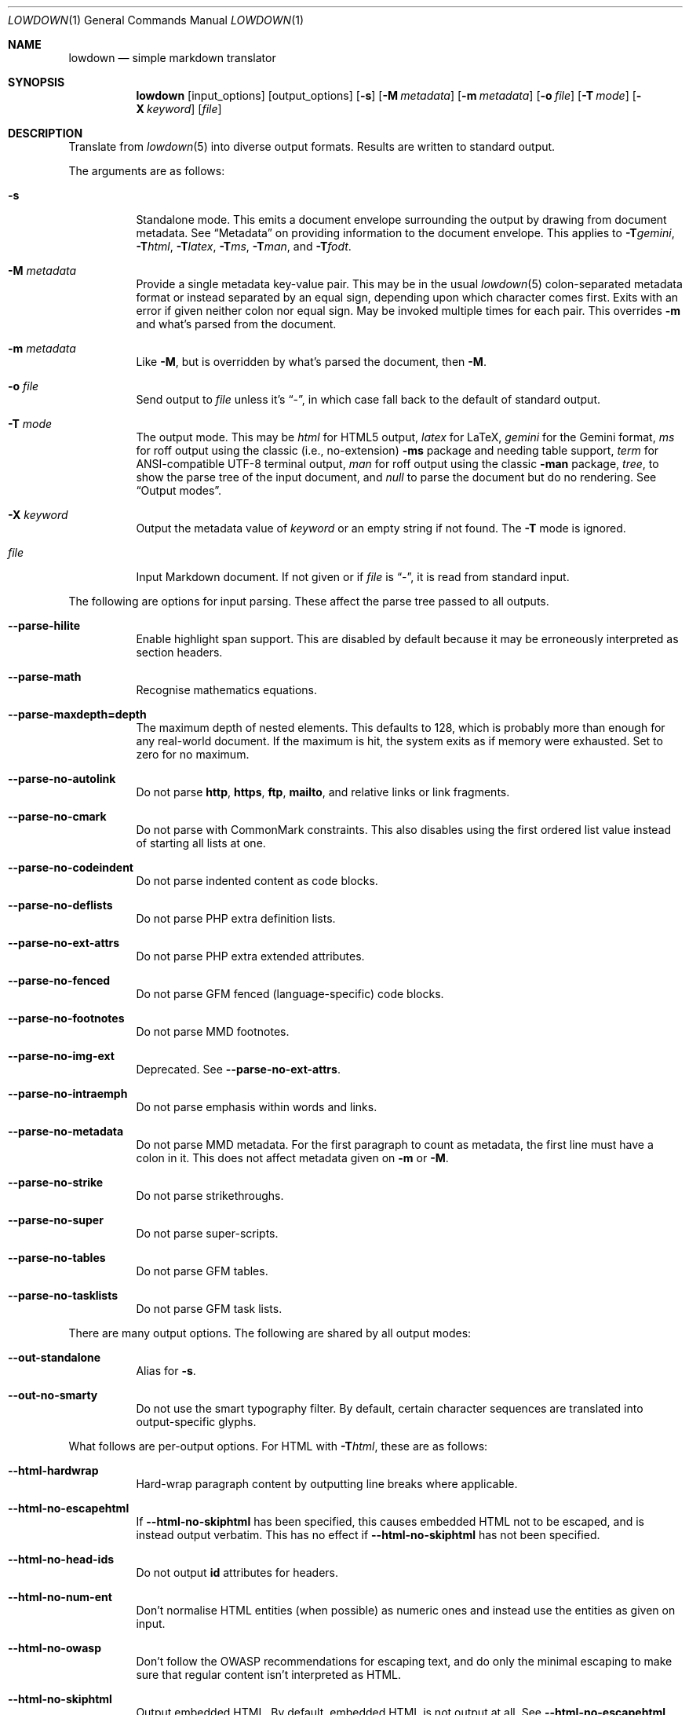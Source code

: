 .\"	$Id$
.\"
.\" Copyright (c) 2016--2017, 2020 Kristaps Dzonsons <kristaps@bsd.lv>
.\"
.\" Permission to use, copy, modify, and distribute this software for any
.\" purpose with or without fee is hereby granted, provided that the above
.\" copyright notice and this permission notice appear in all copies.
.\"
.\" THE SOFTWARE IS PROVIDED "AS IS" AND THE AUTHOR DISCLAIMS ALL WARRANTIES
.\" WITH REGARD TO THIS SOFTWARE INCLUDING ALL IMPLIED WARRANTIES OF
.\" MERCHANTABILITY AND FITNESS. IN NO EVENT SHALL THE AUTHOR BE LIABLE FOR
.\" ANY SPECIAL, DIRECT, INDIRECT, OR CONSEQUENTIAL DAMAGES OR ANY DAMAGES
.\" WHATSOEVER RESULTING FROM LOSS OF USE, DATA OR PROFITS, WHETHER IN AN
.\" ACTION OF CONTRACT, NEGLIGENCE OR OTHER TORTIOUS ACTION, ARISING OUT OF
.\" OR IN CONNECTION WITH THE USE OR PERFORMANCE OF THIS SOFTWARE.
.\"
.Dd $Mdocdate$
.Dt LOWDOWN 1
.Os
.Sh NAME
.Nm lowdown
.Nd simple markdown translator
.Sh SYNOPSIS
.Nm lowdown
.Op input_options
.Op output_options
.Op Fl s
.Op Fl M Ar metadata
.Op Fl m Ar metadata
.Op Fl o Ar file
.Op Fl T Ar mode
.Op Fl X Ar keyword
.Op Ar file
.Sh DESCRIPTION
Translate from
.Xr lowdown 5
into diverse output formats.
Results are written to standard output.
.Pp
The arguments are as follows:
.Bl -tag -width Ds
.It Fl s
Standalone mode.
This emits a document envelope surrounding the output by drawing from
document metadata.
See
.Sx Metadata
on providing information to the document envelope.
This applies to
.Fl T Ns Ar gemini ,
.Fl T Ns Ar html ,
.Fl T Ns Ar latex ,
.Fl T Ns Ar ms ,
.Fl T Ns Ar man ,
and
.Fl T Ns Ar fodt .
.It Fl M Ar metadata
Provide a single metadata key-value pair.
This may be in the usual
.Xr lowdown 5
colon-separated metadata format or instead separated by an equal sign,
depending upon which character comes first.
Exits with an error if given neither colon nor equal sign.
May be invoked multiple times for each pair.
This overrides
.Fl m
and what's parsed from the document.
.It Fl m Ar metadata
Like
.Fl M ,
but is overridden by what's parsed the document, then
.Fl M .
.It Fl o Ar file
Send output to
.Ar file
unless it's
.Dq - ,
in which case fall back to the default of standard output.
.It Fl T Ar mode
The output mode.
This may be
.Ar html
for HTML5 output,
.Ar latex
for LaTeX,
.Ar gemini
for the Gemini format,
.Ar ms
for roff output using the classic (i.e., no-extension)
.Fl ms
package and needing table support,
.Ar term
for ANSI-compatible UTF-8 terminal output,
.Ar man
for roff output using the classic
.Fl man
package,
.Ar tree ,
to show the parse tree of the input document, and
.Ar null
to parse the document but do no rendering.
See
.Sx Output modes .
.It Fl X Ar keyword
Output the metadata value of
.Ar keyword
or an empty string if not found.
The
.Fl T
mode is ignored.
.It Ar file
Input Markdown document.
If not given or if
.Ar file
is
.Dq - ,
it is read from standard input.
.El
.Pp
The following are options for input parsing.
These affect the parse tree passed to all outputs.
.Bl -tag -width Ds
.It Fl -parse-hilite
Enable highlight span support.
This are disabled by default because it may be erroneously interpreted
as section headers.
.It Fl -parse-math
Recognise mathematics equations.
.It Fl -parse-maxdepth=depth
The maximum depth of nested elements.
This defaults to 128, which is probably more than enough for any
real-world document.
If the maximum is hit, the system exits as if memory were exhausted.
Set to zero for no maximum.
.It Fl -parse-no-autolink
Do not parse
.Li http ,
.Li https ,
.Li ftp ,
.Li mailto ,
and relative links or link fragments.
.It Fl -parse-no-cmark
Do not parse with CommonMark constraints.
This also disables using the first ordered list value instead of
starting all lists at one.
.It Fl -parse-no-codeindent
Do not parse indented content as code blocks.
.It Fl -parse-no-deflists
Do not parse PHP extra definition lists.
.It Fl -parse-no-ext-attrs
Do not parse PHP extra extended attributes.
.It Fl -parse-no-fenced
Do not parse GFM fenced (language-specific) code blocks.
.It Fl -parse-no-footnotes
Do not parse MMD footnotes.
.It Fl -parse-no-img-ext
Deprecated.
See
.Fl -parse-no-ext-attrs .
.It Fl -parse-no-intraemph
Do not parse emphasis within words and links.
.It Fl -parse-no-metadata
Do not parse MMD metadata.
For the first paragraph to count as metadata, the first line must have
a colon in it.
This does not affect metadata given on
.Fl m
or
.Fl M .
.It Fl -parse-no-strike
Do not parse strikethroughs.
.It Fl -parse-no-super
Do not parse super-scripts.
.It Fl -parse-no-tables
Do not parse GFM tables.
.It Fl -parse-no-tasklists
Do not parse GFM task lists.
.El
.Pp
There are many output options.
The following are shared by all output modes:
.Bl -tag -width Ds
.It Fl -out-standalone
Alias for
.Fl s .
.It Fl -out-no-smarty
Do not use the smart typography filter.
By default, certain character sequences are translated into
output-specific glyphs.
.El
.Pp
What follows are per-output options.
For HTML with
.Fl T Ns Ar html ,
these are as follows:
.Bl -tag -width Ds
.It Fl -html-hardwrap
Hard-wrap paragraph content by outputting line breaks where applicable.
.It Fl -html-no-escapehtml
If
.Fl -html-no-skiphtml
has been specified, this causes embedded HTML not to be escaped, and is
instead output verbatim.
This has no effect if
.Fl -html-no-skiphtml
has not been specified.
.It Fl -html-no-head-ids
Do not output
.Li id
attributes for headers.
.It Fl -html-no-num-ent
Don't normalise HTML entities (when possible) as numeric ones and
instead use the entities as given on input.
.It Fl -html-no-owasp
Don't follow the OWASP recommendations for escaping text, and do only
the minimal escaping to make sure that regular content isn't interpreted
as HTML.
.It Fl -html-no-skiphtml
Output embedded HTML.
By default, embedded HTML is not output at all.
See
.Fl -html-no-escapehtml .
.El
.Pp
For both
.Fl T Ns Ar man
and
.Fl T Ns Ar ms ,
the following apply:
.Bl -tag -width Ds
.It Fl -nroff-no-groff
Don't use
.Xr groff 1
style section headings, PDF hyperlinks and multi-page tables (these further
require
.Fl T Ns Ar ms
mode and
.Fl m Ns Ar spdf
passed to
.Xr groff 1 ) ,
or Unicode sequence syntax.
The output is compatible with traditional
.Xr troff 1 .
Applies to
.Fl T Ns Ar man
and
.Fl T Ns Ar ms .
.It Fl -nroff-no-numbered
Don't output numbered headings.
Only applies to
.Fl T Ns Ar ms .
.It Fl -nroff-no-skiphtml
Output embedded HTML.
This usually doesn't make sense because the HTML won't be interpreted by
the output reader.
By default, HTML is omitted.
.It Fl -nroff-nolinks
Don't show URLs for images and links (autolinks are still shown).
.Pq Link content is still shown.
Overrides
.Fl -nroff-shortlinks
for images and links.
Applies to
.Fl T Ns Ar man
or when
.Fl nroff-no-groff
is specified.
.It Fl -nroff-shortlinks
Shorten URLs for images, links, and autolinks to only the domain name
and final path.
Applies to
.Fl T Ns Ar man
or when
.Fl nroff-no-groff
is specified.
.El
.Pp
The
.Fl T Ns Ar term
output has the following:
.Bl -tag -width Ds
.It Fl -term-columns=columns
The number of columns in the screen.
Useful for when running in a pipe.
Defaults to what the terminal reports or 72 if in a pipe.
.It Fl -term-hmargin=margin
The number of left margin spaces.
Truncated to the number of columns.
Defaults to zero.
.It Fl -term-no-ansi
Don't show ANSI styles at all.
This implies
.Fl -term-no-colour .
.It Fl -term-no-colour
Don't show ANSI colours.
This will still decorate text with underlines, bolds, and italics, but
not emit any colour codes.
.It Fl -term-nolinks
Don't show URLs for images and links (autolinks are still shown).
.Pq Link content is still shown.
Overrides
.Fl -term-shortlinks
for images and links.
.It Fl -term-shortlinks
Shorten URLs for images, links, and autolinks to only the domain name
and final path.
.It Fl -term-vmargin=margin
The number of top and bottom margin newlines.
Defaults to zero.
.It Fl -term-width=width
Set the soft limit on the number of characters per line.
This may be exceeded by literal text.
The default (or if zero) is the number of terminal columns or 80 at
most.
.El
.Pp
The
.Fl T Ns Ar gemini
output has several flags that control the placement of links.
By default, links (images, autolinks, and links) are queued when
specified in-line then emitted in a block sequence after the nearest
block element.
.Bl -tag -width Ds
.It Fl -gemini-link-end
Emit the queue of links at the end of the document instead of after the
nearest block element.
.It Fl -gemini-link-inline
Render all links within the flow of text.
This will cause breakage when nested links, such as images within links,
links in blockquotes, etc.
It should not be used unless in carefully crafted documents.
.It Fl -gemini-link-noref
Do not format link labels.
Takes precedence over
.Fl -gemini-link-roman .
.It Fl -gemini-link-roman
When formatting link labels, use lower-case Roman numerals instead of the
default lower-case hexavigesimal (i.e.,
.Dq a ,
.Dq b ,
\&...,
.Dq aa ,
.Dq ab ,
\&...).
.It Fl -gemini-metadata
Print metadata as the canonicalised key followed by a colon then the
value, each on one line (newlines replaced by spaces).
The metadata block is terminated by a double newline.
If there is no metadata, this does nothing.
.El
.Pp
The
.Fl T Ns Ar latex
output has the following options:
.Bl -tag -width Ds
.It Fl -latex-no-numbered
Don't number sections (and subsections, etc.).
.It Fl -latex-no-skiphtml
Output embedded HTML.
This usually doesn't make sense because the HTML won't be interpreted by
the output reader.
By default, HTML is omitted.
.El
The
.Fl T Ns Ar fodt
output has the following options:
.Bl -tag -width Ds
.It Fl -odt-no-skiphtml
Output embedded HTML.
This usually doesn't make sense because the HTML won't be interpreted by
the output reader.
By default, HTML is omitted.
.El
.Ss Metadata
If parsed from the document or as given by
.Fl m
or
.Fl M ,
the following metadata keys are recognised by output front-ends.
The metadata keys are canonicalised in lowercase and without spaces.
.Pp
Metadata values should not be encoded in their output format, e.g.,
.Dq css: foo&amp;bar .
The renderer will perform any necessary output encoding.
.Bl -tag -width Ds
.It Li affiliation
Author affiliation (organisation or institution).
Multiple affiliations may be separated by two or more spaces (including
newlines).
Used in
.Fl T Ns Ar html ,
.Fl T Ns Ar latex ,
and
.Fl T Ns Ar ms .
.It Li author
Document author.
Multiple authors may be separated by two or more spaces (including
newlines).
Overridden by
.Li rcsauthor .
Used in
.Fl T Ns Ar fodt ,
.Fl T Ns Ar html ,
.Fl T Ns Ar latex ,
and
.Fl T Ns Ar ms .
.It Li baseheaderlevel
Added to each header level.
Deprecated in favour of
.Li shiftheadinglevelby .
.It Li copyright
A document copyright (without the word
.Dq Copyright ) ,
for example,
.Dq 2017, Kristaps Dzonsons .
Used in
.Fl T Ns Ar ms
and
.Fl T Ns Ar html .
.It Li css
A CSS file included in the HTML5 document head.
Multiple CSS files (in order) may be separated by two or more spaces
(including newlines).
Only used in
.Fl T Ns Ar html .
.It Li date
Document date in ISO-8601 YYYY-MM-DD format.
Overridden by
.Li rcsdate .
Used in
.Fl T Ns Ar fodt ,
.Fl T Ns Ar html ,
.Fl T Ns Ar latex ,
.Fl T Ns Ar man ,
and
.Fl T Ns Ar ms .
.It Li javascript
A JavaScript file included in the HTML5 document head.
Multiple script files (in order) may be separated by two or more spaces
(including newlines).
Only used in
.Fl T Ns Ar html .
.It Li rcsauthor
Like
.Li author ,
but in RCS author format.
Overrides
.Li author .
.It Li rcsdate
Like
.Li date ,
but in RCS date format.
Overrides
.Li date .
.It Li section
Man page section, defaulting to
.Dq 7 .
Only used in
.Fl T Ns Ar man .
.It Li shiftheadinglevelby
Shift all headers by the given number.
For example, a value of 1 causes headers originally at level 1
.Pq Dq <h1>
to be level 2
.Pq Dq <h2> ,
while a value of -1 moves level 2 to 1.
Levels will not move to less than 1.
Takes precedence over
.Li baseheaderlevel .
If unset or not a valid number, defaults to zero.
Used in
.Fl T Ns Ar fodt ,
.Fl T Ns Ar html ,
.Fl T Ns Ar latex ,
.Fl T Ns Ar man ,
and
.Fl T Ns Ar ms .
.It Li source
Man page source (organisation providing the manual).
Only used in
.Fl T Ns Ar man .
.It Li volume
Man page volume (describes the manual page section).
Only used in
.Fl T Ns Ar man .
.It Li title
Document title, defaulting to
.Dq Untitled article .
Used in
.Fl T Ns Ar fodt ,
.Fl T Ns Ar html ,
.Fl T Ns Ar latex ,
.Fl T Ns Ar man ,
and
.Fl T Ns Ar ms .
.El
.Pp
Metadata values are parsed and may be used as variables in markdown
documents regardless of whether
.Fl s
is specified or not.
.Pp
Default values, such
.Dq Untitled article
for the
.Li title ,
are not set as metadata values, and will not appear if the metadata key
is used as a variable.
.Ss Output modes
A detailed description of the output modes follows.
.Bl -tag -width Ds
.It Fl T Ns Ar latex
.Dq Flat
OpenDocument output.
This output mode is still in development.
.It Fl T Ns Ar gemini
Gemini protocol output.
This output mode (and the protocol) are experimental.
.It Fl T Ns Ar html
HTML5 output with UTF-8 encoding.
All features of
.Xr lowdown 5
are supported.
.It Fl T Ns Ar latex
Simple LaTeX output.
The following packages are required:
.Li amsmath
and
.Li amssymb
for maths,
.Li graphicx
for images,
.Li inputenc Pq utf8
for UTF-8 input,
.Li fontend Pq T1
and
.Li textcomp
for output glyphs,
.Li lmodern
for Latin modern font,
.Li xcolor
for the difference engine output, and
.Li hyperref
for links.
.It Fl T Ns Ar man
The
.Ar man
macro package suitable for reading by
.Xr groff 1 ,
.Xr mandoc 1 ,
or traditional
.Xr troff 1 .
Does not support equations and images.
Table support is provided by
.Xr tbl 1 .
Since UTF-8 may be passed as input values,
.Xr preconv 1
may need to be used.
.It Fl T Ns Ar ms
The
.Ar ms
macro package suitable for reading by
.Xr groff 1
or traditional
.Xr troff 1 .
Does not support equations and limited image support for encapsulated
postscript (PS and EPS suffix) images.
Images are always block-formatted.
Image dimensions and extended attributes are ignored, though images are
downsized if larger than the current text width.
Table support is provided by
.Xr tbl 1 .
Since UTF-8 may be passed as input values,
.Xr preconv 1
may need to be used.
.It Fl T Ns Ar term
ANSI-escaped UTF-8 output suitable for reading on the terminal.
Images and equations not supported.
.It Fl T Ns Ar tree
Debugging output: not for general use.
.El
.Pp
Without
.Fl s
specified, several of these modes will omit parts of the output:
.Bl -tag -width Ds
.It Fl T Ns Ar fodt
Omit all but the
.Li <office:automatic-styles> ,
.Li <office:master-styles> ,
and
.Li <office:body>
elements and their children.
.It Fl T Ns Ar html
Omit all but the
.Li <body>
element and its children.
.It Fl T Ns Ar latex
Omit the
.Li documentclass ,
.Li usepackage ,
and surrounding
.Li begin{document}
statements.
.It Fl T Ns Ar man , Fl T Ns Ar ms
Omit the document prologue.
.El
.Sh ENVIRONMENT
The following environment variables affect the execution of
.Nm :
.Bl -tag -width Ds
.It Ev NO_COLOR
Do not emit colours when in
.Fl T Ns Ar term
mode.
Synonym for
.Ev NO_COLOUR .
Same as
.Fl -term-nocolour .
.El
.Sh EXIT STATUS
.Ex -std
.Pp
If the
.Fl X
flag is used,
.Nm lowdown
exits with an error if the given keyword is not found.
.Sh EXAMPLES
To view a Markdown file on an ANSI-compatible, UTF-8 terminal:
.Pp
.Dl lowdown -Tterm foo.md | less -R
.Pp
The terminal may also be used with
.Xr groff 1
or
.Xr mandoc 1
rendering:
.Bd -literal -offset indent
lowdown -sTms foo.md | groff -itk -mspdf -Tutf8 | less -R
lowdown -sTman foo.md | groff -itk -man -Tutf8 | less -R
lowdown -sTman foo.md | mandoc | less
.Ed
.Pp
To emit a standalone HTML5 document:
.Pp
.Dl lowdown -s foo.md > foo.html
.Pp
To use
.Xr groff 1
or
.Xr mandoc 1
to format as a PS file:
.Bd -literal -offset indent
lowdown -sTms foo.md | groff -itk -mspdf > foo.ps
lowdown -sTman foo.md | mandoc -Tps > foo.ps
.Ed
.Pp
Or with LaTeX:
.Bd -literal -offset indent
lowdown -sTlatex foo.md > foo.latex
pslatex foo.latex
.Ed
.Pp
PDF generation follows similar logic:
.Bd -literal -offset indent
lowdown -sTms foo.md | pdfroff -itk -mspdf > foo.pdf
lowdown -sTman foo.md | mandoc -Tpdf > foo.pdf
lowdown -sTlatex foo.md > foo.latex
pdflatex foo.latex
.Ed
.Pp
UTF-8 support for
.Xr groff 1
PDF or PS output requires appropriate fonts, such as the Unicode Times
font.
This and other Unicode fonts are not always installed by default.
They may be found, for PDF output, in the
.Pa devpdf
set of the
.Xr groff 1
font directory and are prefixed with
.Sq U .
.Bd -literal -offset indent
lowdown -sTms foo.md | pdfroff -itk -mspdf -FU-T > foo.pdf
.Ed
.Pp
To extract the HTML-escaped title from a file's metadata:
.Pp
.Dl lowdown -X title foo.md
.Sh SEE ALSO
.Xr lowdown-diff 1 ,
.Xr lowdown 3 ,
.Xr lowdown 5
.Sh AUTHORS
.Nm lowdown
was forked from
.Lk https://github.com/hoedown/hoedown hoedown
by
.An Kristaps Dzonsons ,
.Mt kristaps@bsd.lv .
It has been considerably modified since.

